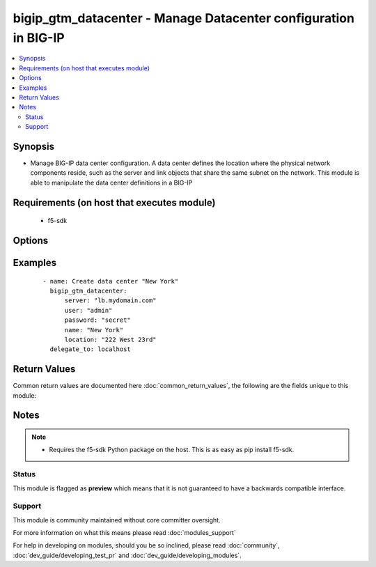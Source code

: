 .. _bigip_gtm_datacenter:


bigip_gtm_datacenter - Manage Datacenter configuration in BIG-IP
++++++++++++++++++++++++++++++++++++++++++++++++++++++++++++++++

.. versionadded:: 2.2


.. contents::
   :local:
   :depth: 2


Synopsis
--------

* Manage BIG-IP data center configuration. A data center defines the location where the physical network components reside, such as the server and link objects that share the same subnet on the network. This module is able to manipulate the data center definitions in a BIG-IP


Requirements (on host that executes module)
-------------------------------------------

  * f5-sdk


Options
-------

.. raw:: html

    <table border=1 cellpadding=4>
    <tr>
    <th class="head">parameter</th>
    <th class="head">required</th>
    <th class="head">default</th>
    <th class="head">choices</th>
    <th class="head">comments</th>
    </tr>
                <tr><td>contact<br/><div style="font-size: small;"></div></td>
    <td>no</td>
    <td></td>
        <td></td>
        <td><div>The name of the contact for the data center.</div>        </td></tr>
                <tr><td>description<br/><div style="font-size: small;"></div></td>
    <td>no</td>
    <td></td>
        <td></td>
        <td><div>The description of the data center.</div>        </td></tr>
                <tr><td>enabled<br/><div style="font-size: small;"></div></td>
    <td>no</td>
    <td></td>
        <td><ul><li>True</li><li>False</li></ul></td>
        <td><div>Whether the data center should be enabled. At least one of <code>state</code> and <code>enabled</code> are required.</div>        </td></tr>
                <tr><td>location<br/><div style="font-size: small;"></div></td>
    <td>no</td>
    <td></td>
        <td></td>
        <td><div>The location of the data center.</div>        </td></tr>
                <tr><td>name<br/><div style="font-size: small;"></div></td>
    <td>yes</td>
    <td></td>
        <td></td>
        <td><div>The name of the data center.</div>        </td></tr>
                <tr><td>password<br/><div style="font-size: small;"></div></td>
    <td>yes</td>
    <td></td>
        <td></td>
        <td><div>The password for the user account used to connect to the BIG-IP. This option can be omitted if the environment variable <code>F5_PASSWORD</code> is set.</div>        </td></tr>
                <tr><td>server<br/><div style="font-size: small;"></div></td>
    <td>yes</td>
    <td></td>
        <td></td>
        <td><div>The BIG-IP host. This option can be omitted if the environment variable <code>F5_SERVER</code> is set.</div>        </td></tr>
                <tr><td>server_port<br/><div style="font-size: small;"> (added in 2.2)</div></td>
    <td>no</td>
    <td>443</td>
        <td></td>
        <td><div>The BIG-IP server port. This option can be omitted if the environment variable <code>F5_SERVER_PORT</code> is set.</div>        </td></tr>
                <tr><td>state<br/><div style="font-size: small;"></div></td>
    <td>no</td>
    <td></td>
        <td><ul><li>present</li><li>absent</li></ul></td>
        <td><div>The state of the datacenter on the BIG-IP. When <code>present</code>, guarantees that the data center exists. When <code>absent</code> removes the data center from the BIG-IP. <code>enabled</code> will enable the data center and <code>disabled</code> will ensure the data center is disabled. At least one of state and enabled are required.</div>        </td></tr>
                <tr><td>user<br/><div style="font-size: small;"></div></td>
    <td>yes</td>
    <td></td>
        <td></td>
        <td><div>The username to connect to the BIG-IP with. This user must have administrative privileges on the device. This option can be omitted if the environment variable <code>F5_USER</code> is set.</div>        </td></tr>
                <tr><td>validate_certs<br/><div style="font-size: small;"> (added in 2.0)</div></td>
    <td>no</td>
    <td>True</td>
        <td><ul><li>True</li><li>False</li></ul></td>
        <td><div>If <code>no</code>, SSL certificates will not be validated. This should only be used on personally controlled sites using self-signed certificates. This option can be omitted if the environment variable <code>F5_VALIDATE_CERTS</code> is set.</div>        </td></tr>
        </table>
    </br>



Examples
--------

 ::

    
    - name: Create data center "New York"
      bigip_gtm_datacenter:
          server: "lb.mydomain.com"
          user: "admin"
          password: "secret"
          name: "New York"
          location: "222 West 23rd"
      delegate_to: localhost

Return Values
-------------

Common return values are documented here :doc:`common_return_values`, the following are the fields unique to this module:

.. raw:: html

    <table border=1 cellpadding=4>
    <tr>
    <th class="head">name</th>
    <th class="head">description</th>
    <th class="head">returned</th>
    <th class="head">type</th>
    <th class="head">sample</th>
    </tr>

        <tr>
        <td> location </td>
        <td> The location that is set for the datacenter </td>
        <td align=center> changed </td>
        <td align=center> string </td>
        <td align=center> 222 West 23rd </td>
    </tr>
            <tr>
        <td> contact </td>
        <td> The contact that was set on the datacenter </td>
        <td align=center> changed </td>
        <td align=center> string </td>
        <td align=center> admin@root.local </td>
    </tr>
            <tr>
        <td> enabled </td>
        <td> Whether the datacenter is enabled or not </td>
        <td align=center> changed </td>
        <td align=center> bool </td>
        <td align=center> True </td>
    </tr>
            <tr>
        <td> description </td>
        <td> The description that was set for the datacenter </td>
        <td align=center> changed </td>
        <td align=center> string </td>
        <td align=center> Datacenter in NYC </td>
    </tr>
            <tr>
        <td> name </td>
        <td> Name of the datacenter being manipulated </td>
        <td align=center> changed </td>
        <td align=center> string </td>
        <td align=center> foo </td>
    </tr>
        
    </table>
    </br></br>

Notes
-----

.. note::
    - Requires the f5-sdk Python package on the host. This is as easy as pip install f5-sdk.



Status
~~~~~~

This module is flagged as **preview** which means that it is not guaranteed to have a backwards compatible interface.


Support
~~~~~~~

This module is community maintained without core committer oversight.

For more information on what this means please read :doc:`modules_support`


For help in developing on modules, should you be so inclined, please read :doc:`community`, :doc:`dev_guide/developing_test_pr` and :doc:`dev_guide/developing_modules`.